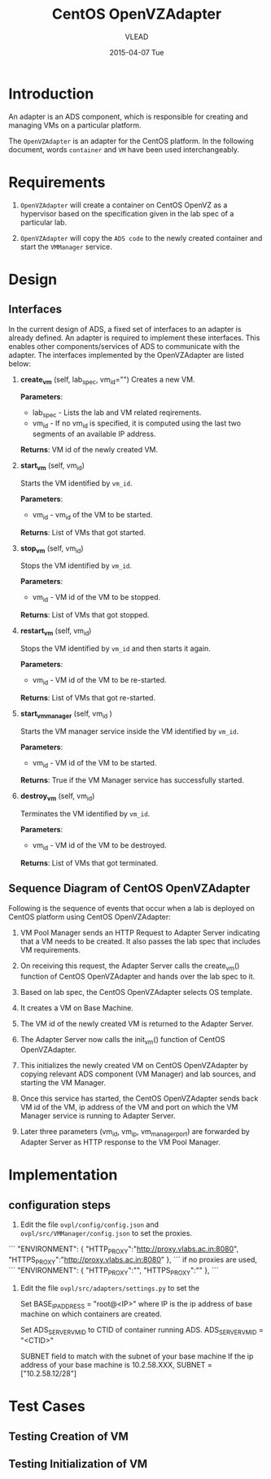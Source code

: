 #+TITLE:     CentOS OpenVZAdapter
#+AUTHOR:    VLEAD   
#+DATE:      2015-04-07 Tue

* Introduction
An adapter is an ADS component, which is responsible for creating and
managing VMs on a particular platform. 

The =OpenVZAdapter= is an adapter for the CentOS platform. In the following document, words =container= and =VM= have been used interchangeably. 
* Requirements
 
  1. =OpenVZAdapter= will create a container on CentOS OpenVZ as a hypervisor based on the specification
     given in the lab spec of a particular lab.

  2. =OpenVZAdapter= will copy the =ADS code=  to the newly
     created container and start the =VMManager= service.

* Design
** Interfaces
In the current design of ADS, a fixed set of interfaces to an adapter
is already defined. An adapter is required to implement these
interfaces. This enables other components/services of ADS to
communicate with the adapter. The interfaces implemented by the
OpenVZAdapter are listed below:

1. *create_vm* (self, lab_spec, vm_id="")   
     Creates a new VM.
 
     *Parameters*: 
                 + lab_spec - Lists the lab and VM related reqirements.
                 + vm_id - If no vm_id is specified, it is computed using the last two segments of an available IP address.

     *Returns*: VM id of the newly created VM.

2. *start_vm* (self, vm_id)
     
     Starts the VM identified by =vm_id=.

     *Parameters*:
                 + vm_id - vm_id of the VM to be started.
    
     *Returns*: List of VMs that got started.

3. *stop_vm* (self, vm_id)
     
     Stops the VM identified by =vm_id=.
     
     *Parameters*:
                 + vm_id - VM id of the VM to be stopped.
          
     *Returns*: List of VMs that got stopped.

4. *restart_vm* (self, vm_id)
     
     Stops the VM identified by =vm_id= and then starts it again.
     
     *Parameters*:
                 + vm_id - VM id of the VM to be re-started. 
     
     *Returns*: List of VMs that got re-started.

5. *start_vm_manager* (self, vm_id )
    
     Starts the VM manager service inside the VM identified by =vm_id=.
     
     *Parameters*:
                 + vm_id - VM id of the VM to be started.
     
     *Returns*: True if the VM Manager service has successfully started.     

6. *destroy_vm* (self, vm_id)
     
     Terminates the VM identified by =vm_id=.
     
     *Parameters*: 
                 + vm_id - VM id of the VM to be destroyed. 
     
     *Returns*: List of VMs that got terminated.

** Sequence Diagram of CentOS OpenVZAdapter
[[./sequence-diagram-of-centos-openvzadapter.png]]

Following is the sequence of events that occur when a lab is deployed
on CentOS platform using CentOS OpenVZAdapter:

1) VM Pool Manager sends an HTTP Request to Adapter Server indicating
   that a VM needs to be created. It also passes the lab spec that
   includes VM requirements.

2) On receiving this request, the Adapter Server calls the create_vm()
   function of CentOS OpenVZAdapter and hands over the lab spec to it.

3) Based on lab spec, the CentOS OpenVZAdapter selects OS template.

4) It creates a VM on Base Machine.

5) The VM id of the newly created VM is returned to the
   Adapter Server.

6) The Adapter Server now calls the init_vm() function of CentOS OpenVZAdapter.

7) This initializes the newly created VM on CentOS OpenVZAdapter by copying
   relevant ADS component (VM Manager) and lab sources, and starting
   the VM Manager.

8) Once this service has started, the CentOS OpenVZAdapter sends back
   VM id of the VM, ip address of the VM and
   port on which the VM Manager service is running to Adapter Server.

9) Later three parameters (vm_id, vm_ip, vm_manager_port) are
   forwarded by Adapter Server as HTTP response to the VM Pool
   Manager.
* Implementation
** configuration steps
1) Edit the file =ovpl/config/config.json= and =ovpl/src/VMManager/config.json=  to set the proxies. 
```
    "ENVIRONMENT": {
        "HTTP_PROXY":"http://proxy.vlabs.ac.in:8080",
        "HTTPS_PROXY":"http://proxy.vlabs.ac.in:8080"
    },
```
   if no proxies are used, 
```
    "ENVIRONMENT": {
        "HTTP_PROXY":"",
        "HTTPS_PROXY":""
    },
```

2) Edit the file =ovpl/src/adapters/settings.py= to set the 

    Set BASE_IP_ADDRESS = "root@<IP>" where IP is the ip address of
    base machine on which containers are created.

    Set ADS_SERVER_VM_ID to CTID of container running ADS.
    ADS_SERVER_VM_ID = "<CTID>" 

    SUBNET field to match with the subnet of your base machine
    If the ip address of your base machine is 10.2.58.XXX, 
    SUBNET = ["10.2.58.12/28"]

* Test Cases
** Testing Creation of VM
** Testing Initialization of VM
 
